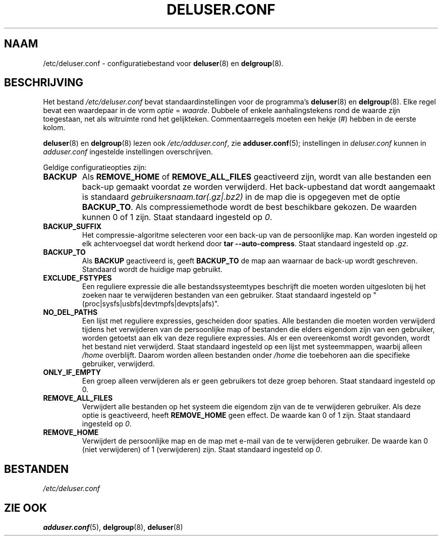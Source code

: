 .\" Copyright: 1995 Ted Hajek <tedhajek@boombox.micro.umn.edu>
.\"            2000-2003 Roland Bauerschmidt <rb@debian.org>
.\"            2004-2025 Marc Haber <mh+debian-packages@zugschlus.de>
.\"            2006-2007 Jörg Hoh <joerg@joerghoh.de>
.\"            2011 Stephen Gran <sgran@debian.org>
.\"            2016 Helge Kreutzmann <debian@helgefjell.de>
.\"            2021 Jason Franklin <jason@oneway.dev>
.\"            2022 Matt Barry <matt@hazelmollusk.org>
.\"
.\" This is free software; see the GNU General Public Lisence version 2
.\" or later for copying conditions.  There is NO warranty.
.\"*******************************************************************
.\"
.\" This file was generated with po4a. Translate the source file.
.\"
.\"*******************************************************************
.TH DELUSER.CONF 5 "" "Debian GNU/Linux" 
.SH NAAM
/etc/deluser.conf \- configuratiebestand voor \fBdeluser\fP(8) en
\fBdelgroup\fP(8).
.SH BESCHRIJVING
Het bestand \fI/etc/deluser.conf\fP bevat standaardinstellingen voor de
programma's \fBdeluser\fP(8) en \fBdelgroup\fP(8). Elke regel bevat een waardepaar
in de vorm \fIoptie\fP = \fIwaarde\fP. Dubbele of enkele aanhalingstekens rond de
waarde zijn toegestaan, net als witruimte rond het
gelijkteken. Commentaarregels moeten een hekje (#) hebben in de eerste
kolom.
.PP
\fBdeluser\fP(8) en \fBdelgroup\fP(8) lezen ook \fI/etc/adduser.conf\fP, zie
\fBadduser.conf\fP(5); instellingen in \fIdeluser.conf\fP kunnen in
\fIadduser.conf\fP ingestelde instellingen overschrijven.
.PP
Geldige configuratieopties zijn:
.TP 
\fBBACKUP\fP
Als \fBREMOVE_HOME\fP of \fBREMOVE_ALL_FILES\fP geactiveerd zijn, wordt van alle
bestanden een back\-up gemaakt voordat ze worden verwijderd. Het
back\-upbestand dat wordt aangemaakt is standaard
\fIgebruikersnaam.tar(.gz|.bz2)\fP in de map die is opgegeven met de optie
\fBBACKUP_TO\fP. Als compressiemethode wordt de best beschikbare gekozen. De
waarden kunnen 0 of 1 zijn. Staat standaard ingesteld op \fI0\fP.
.TP 
\fBBACKUP_SUFFIX\fP
Het compressie\-algoritme selecteren voor een back\-up van de persoonlijke
map. Kan worden ingesteld op elk achtervoegsel dat wordt herkend door \fBtar \-\-auto\-compress\fP. Staat standaard ingesteld op \fI.gz\fP.
.TP 
\fBBACKUP_TO\fP
Als \fBBACKUP\fP geactiveerd is, geeft \fBBACKUP_TO\fP de map aan waarnaar de
back\-up wordt geschreven. Standaard wordt de huidige map gebruikt.
.TP 
\fBEXCLUDE_FSTYPES\fP
Een reguliere expressie die alle bestandssysteemtypes beschrijft die moeten
worden uitgesloten bij het zoeken naar te verwijderen bestanden van een
gebruiker. Staat standaard ingesteld op
"(proc|sysfs|usbfs|devtmpfs|devpts|afs)".
.TP 
\fBNO_DEL_PATHS\fP
Een lijst met reguliere expressies, gescheiden door spaties. Alle bestanden
die moeten worden verwijderd tijdens het verwijderen van de persoonlijke map
of bestanden die elders eigendom zijn van een gebruiker, worden getoetst aan
elk van deze reguliere expressies. Als er een overeenkomst wordt gevonden,
wordt het bestand niet verwijderd. Staat standaard ingesteld op een lijst
met systeemmappen, waarbij alleen \fI/home\fP overblijft. Daarom worden alleen
bestanden onder \fI/home\fP die toebehoren aan die specifieke gebruiker,
verwijderd.
.TP 
\fBONLY_IF_EMPTY\fP
Een groep alleen verwijderen als er geen gebruikers tot deze groep
behoren. Staat standaard ingesteld op 0.
.TP 
\fBREMOVE_ALL_FILES\fP
Verwijdert alle bestanden op het systeem die eigendom zijn van de te
verwijderen gebruiker. Als deze optie is geactiveerd, heeft \fBREMOVE_HOME\fP
geen effect. De waarde kan 0 of 1 zijn. Staat standaard ingesteld op \fI0\fP.
.TP 
\fBREMOVE_HOME\fP
Verwijdert de persoonlijke map en de map met e\-mail van de te verwijderen
gebruiker. De waarde kan 0 (niet verwijderen) of 1 (verwijderen) zijn. Staat
standaard ingesteld op \fI0\fP.

.SH BESTANDEN
\fI/etc/deluser.conf\fP
.SH "ZIE OOK"
\fBadduser.conf\fP(5), \fBdelgroup\fP(8), \fBdeluser\fP(8)
